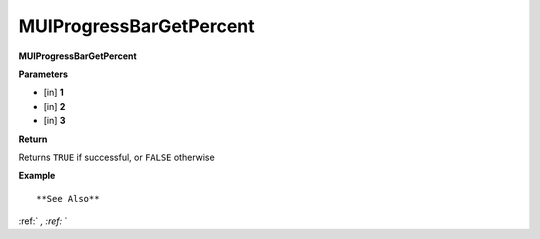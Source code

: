.. _MUIProgressBarGetPercent:

========================
MUIProgressBarGetPercent 
========================

**MUIProgressBarGetPercent**



**Parameters**

* [in] **1**
* [in] **2**
* [in] **3**

**Return**

Returns ``TRUE`` if successful, or ``FALSE`` otherwise

**Example**

::



**See Also**

:ref:` `, :ref:` ` 

